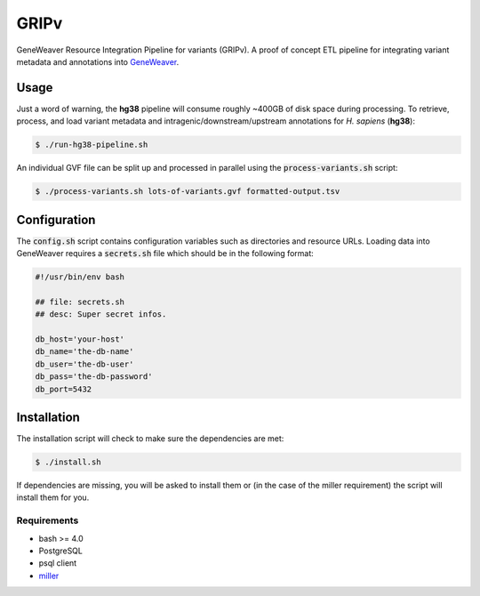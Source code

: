 
GRIPv
=====

GeneWeaver Resource Integration Pipeline for variants (GRIPv).
A proof of concept ETL pipeline for integrating variant metadata and annotations into
GeneWeaver__.

.. __: https://geneweaver.org


Usage
-----

Just a word of warning, the **hg38** pipeline will consume roughly ~400GB of disk 
space during processing.
To retrieve, process, and load variant metadata and intragenic/downstream/upstream
annotations for *H. sapiens* (**hg38**):

.. code:: bash

    $ ./run-hg38-pipeline.sh

An individual GVF file can be split up and processed in parallel using the
:code:`process-variants.sh` script:

.. code:: bash

    $ ./process-variants.sh lots-of-variants.gvf formatted-output.tsv


Configuration
-------------

The :code:`config.sh` script contains configuration variables such as directories and
resource URLs.
Loading data into GeneWeaver requires a :code:`secrets.sh` file which should be in the
following format:

.. code:: bash

    #!/usr/bin/env bash

    ## file: secrets.sh
    ## desc: Super secret infos.

    db_host='your-host'
    db_name='the-db-name'
    db_user='the-db-user'
    db_pass='the-db-password'
    db_port=5432


Installation
------------

The installation script will check to make sure the dependencies are met:

.. code:: bash

    $ ./install.sh

If dependencies are missing, you will be asked to install them or (in the case of the
miller requirement) the script will install them for you.


Requirements
''''''''''''

- bash >= 4.0
- PostgreSQL
- psql client
- miller__

.. __: https://github.com/johnkerl/miller

